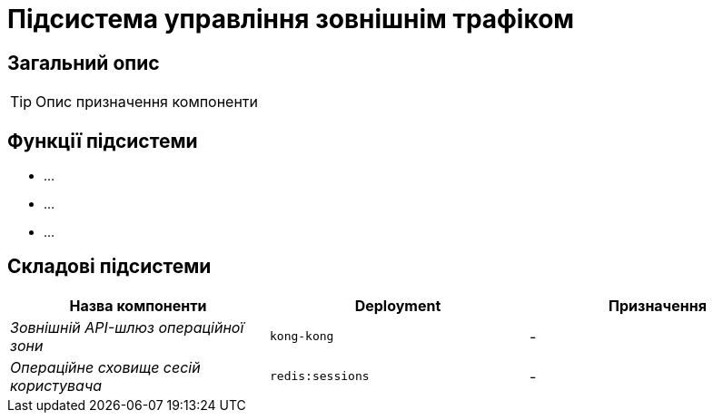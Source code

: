 = Підсистема управління зовнішнім трафіком

== Загальний опис

[TIP]
Опис призначення компоненти

== Функції підсистеми

* ...
* ...
* ...

== Складові підсистеми

|===
|Назва компоненти|Deployment|Призначення

|_Зовнішній API-шлюз операційної зони_
|`kong-kong`
|-

|_Операційне сховище сесій користувача_
|`redis:sessions`
|-
|===